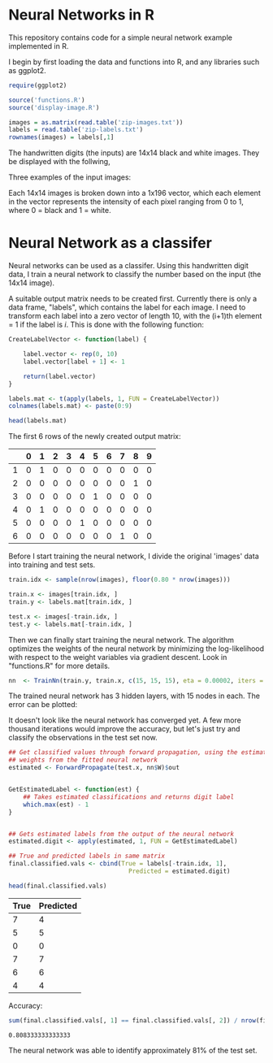 * Neural Networks in R
  This repository contains code for a simple neural network example implemented
  in R.

  I begin by first loading the data and functions into R, and any libraries such
  as ggplot2.
  #+begin_src R :session :results silent :exports code
    require(ggplot2)

    source('functions.R')
    source('display-image.R')

    images = as.matrix(read.table('zip-images.txt'))
    labels = read.table('zip-labels.txt')
    rownames(images) = labels[,1]
  #+end_src

  The handwritten digits (the inputs) are 14x14 black and white images. They be
  displayed with the follwing,

  #+begin_src R :session :file images/imageexample.png :results graphics output :exports results :width 750 :height 250
    par(mfrow = c(1,3))
    displayDigit(images[10,]); displayDigit(images[20,]); displayDigit(images[30,])
    par(mfrow = c(1,1))
  #+end_src

  Three examples of the input images:
  #+RESULTS:
  [[file:images/imageexample.png]]

  Each 14x14 images is broken down into a 1x196 vector, which each element in
  the vector represents the intensity of each pixel ranging from 0 to 1, where 0
  = black and 1 = white.

* Neural Network as a classifer
  Neural networks can be used as a classifer. Using this handwritten digit
  data, I train a neural network to classify the number based on the input (the
  14x14 image).

  A suitable output matrix needs to be created first. Currently there is only a
  data frame, "labels", which contains the label for each image. I need to
  transform each label into a zero vector of length 10, with the (i+1)th element
  = 1 if the label is /i/. This is done with the following function:

  #+begin_src R :session :results value :exports both :colnames yes :rownames yes
    CreateLabelVector <- function(label) {

        label.vector <- rep(0, 10)
        label.vector[label + 1] <- 1

        return(label.vector)
    }

    labels.mat <- t(apply(labels, 1, FUN = CreateLabelVector))
    colnames(labels.mat) <- paste(0:9)

    head(labels.mat)
  #+end_src

  The first 6 rows of the newly created output matrix:
  #+RESULTS:
  |   | 0 | 1 | 2 | 3 | 4 | 5 | 6 | 7 | 8 | 9 |
  |---+---+---+---+---+---+---+---+---+---+---|
  | 1 | 0 | 1 | 0 | 0 | 0 | 0 | 0 | 0 | 0 | 0 |
  | 2 | 0 | 0 | 0 | 0 | 0 | 0 | 0 | 0 | 1 | 0 |
  | 3 | 0 | 0 | 0 | 0 | 0 | 1 | 0 | 0 | 0 | 0 |
  | 4 | 0 | 1 | 0 | 0 | 0 | 0 | 0 | 0 | 0 | 0 |
  | 5 | 0 | 0 | 0 | 0 | 1 | 0 | 0 | 0 | 0 | 0 |
  | 6 | 0 | 0 | 0 | 0 | 0 | 0 | 0 | 1 | 0 | 0 |

  Before I start training the neural network, I divide the original 'images'
  data into training and test sets.
  #+begin_src R :session :results silent :exports code
    train.idx <- sample(nrow(images), floor(0.80 * nrow(images)))

    train.x <- images[train.idx, ]
    train.y <- labels.mat[train.idx, ]

    test.x <- images[-train.idx, ]
    test.y <- labels.mat[-train.idx, ]
  #+end_src

  Then we can finally start training the neural network. The algorithm
  optimizes the weights of the neural network by minimizing the log-likelihood
  with respect to the weight variables via gradient descent. Look in
  "functions.R" for more details.

  #+begin_src R :session :results silent :exports code :cache yes
    nn  <- TrainNn(train.y, train.x, c(15, 15, 15), eta = 0.00002, iters = 50000)
  #+end_src

  The trained neural network has 3 hidden layers, with 15 nodes in each. The
  error can be plotted:

  #+begin_src R :session :file images/errorplot.png :results graphics output :exports results :width 300 :height 300
    error.df <- data.frame(iterations = c(1:length(nn$E)), error = nn$E)
    ggplot(error.df, aes(x=iterations, y=error)) + geom_line() + ggtitle("Error vs Iteration")
  #+end_src

  #+RESULTS:
  [[file:images/errorplot.png]]

  It doesn't look like the neural network has converged yet. A few more
  thousand iterations would improve the accuracy, but let's just try and
  classify the observations in the test set now.

  #+begin_src R :session :results value :exports both :colnames yes
    ## Get classified values through forward propagation, using the estimated
    ## weights from the fitted neural network
    estimated <- ForwardPropagate(test.x, nn$W)$out


    GetEstimatedLabel <- function(est) {
        ## Takes estimated classifications and returns digit label
        which.max(est) - 1
    }


    ## Gets estimated labels from the output of the neural network
    estimated.digit <- apply(estimated, 1, FUN = GetEstimatedLabel)

    ## True and predicted labels in same matrix
    final.classified.vals <- cbind(True = labels[-train.idx, 1],
                                     Predicted = estimated.digit)

    head(final.classified.vals)
  #+end_src

  #+RESULTS:
  | True | Predicted |
  |------+-----------|
  |    7 |         4 |
  |    5 |         5 |
  |    0 |         0 |
  |    7 |         7 |
  |    6 |         6 |
  |    4 |         4 |


  Accuracy:
  #+begin_src R :session :results value :exports both
    sum(final.classified.vals[, 1] == final.classified.vals[, 2]) / nrow(final.classified.vals)
  #+end_src

  #+RESULTS:
  : 0.808333333333333

  The neural network was able to identify approximately 81% of the test set.
